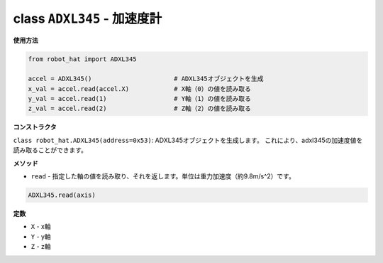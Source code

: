 class ``ADXL345`` - 加速度計
===============================

**使用方法**

.. code-block:: python

    from robot_hat import ADXL345

    accel = ADXL345()                      # ADXL345オブジェクトを生成
    x_val = accel.read(accel.X)            # X軸（0）の値を読み取る
    y_val = accel.read(1)                  # Y軸（1）の値を読み取る
    z_val = accel.read(2)                  # Z軸（2）の値を読み取る

**コンストラクタ**

``class robot_hat.ADXL345(address=0x53)``: ADXL345オブジェクトを生成します。
これにより、adxl345の加速度値を読み取ることができます。

**メソッド**

-  ``read`` - 指定した軸の値を読み取り、それを返します。単位は重力加速度（約9.8m/s^2）です。

.. code-block:: python

    ADXL345.read(axis)

**定数**

-  ``X`` - x軸
-  ``Y`` - y軸
-  ``Z`` - z軸